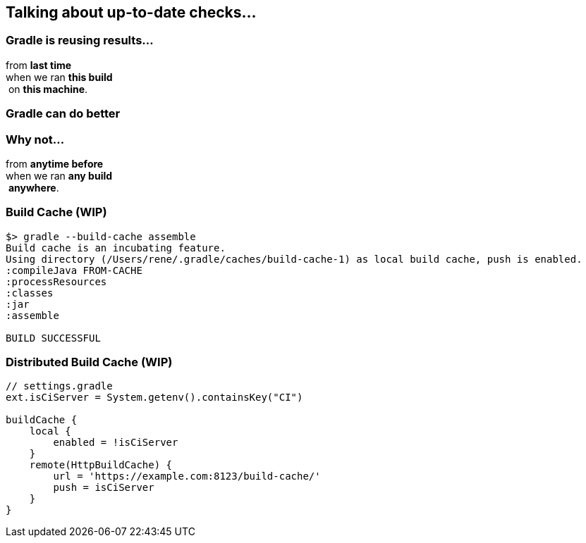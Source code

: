 == Talking about up-to-date checks...

=== Gradle is reusing results...

from *last time*  +
when we ran *this build* +
 on *this machine*. +

=== Gradle can do better

=== Why not...

from *anytime before*  +
when we ran *any build* +
 *anywhere*. +

=== Build Cache (*WIP*)

[%step]
[source,text]
----
$> gradle --build-cache assemble
Build cache is an incubating feature.
Using directory (/Users/rene/.gradle/caches/build-cache-1) as local build cache, push is enabled.
:compileJava FROM-CACHE
:processResources
:classes
:jar
:assemble

BUILD SUCCESSFUL
----

=== Distributed Build Cache (*WIP*)

[%step]
[source,text]
----
// settings.gradle
ext.isCiServer = System.getenv().containsKey("CI")

buildCache {
    local {
        enabled = !isCiServer
    }
    remote(HttpBuildCache) {
        url = 'https://example.com:8123/build-cache/'
        push = isCiServer
    }
}
----
